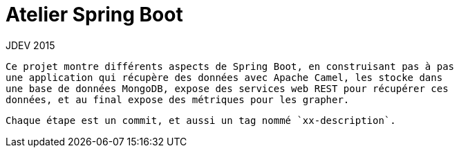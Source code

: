 = Atelier Spring Boot
 JDEV 2015

 Ce projet montre différents aspects de Spring Boot, en construisant pas à pas
 une application qui récupère des données avec Apache Camel, les stocke dans
 une base de données MongoDB, expose des services web REST pour récupérer ces
 données, et au final expose des métriques pour les grapher.

 Chaque étape est un commit, et aussi un tag nommé `xx-description`.
